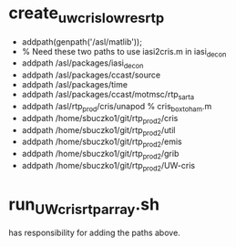 * create_uwcris_lowres_rtp
	- addpath(genpath('/asl/matlib'));
	- % Need these two paths to use iasi2cris.m in iasi_decon
	- addpath /asl/packages/iasi_decon
	- addpath /asl/packages/ccast/source
	- addpath /asl/packages/time
	- addpath /asl/packages/ccast/motmsc/rtp_sarta
	- addpath /asl/rtp_prod/cris/unapod  % cris_box_to_ham.m
	- addpath /home/sbuczko1/git/rtp_prod2/cris
	- addpath /home/sbuczko1/git/rtp_prod2/util
	- addpath /home/sbuczko1/git/rtp_prod2/emis
	- addpath /home/sbuczko1/git/rtp_prod2/grib
	- addpath /home/sbuczko1/git/rtp_prod2/UW-cris

* run_UW_cris_rtp_array.sh
has responsibility for adding the paths above.
